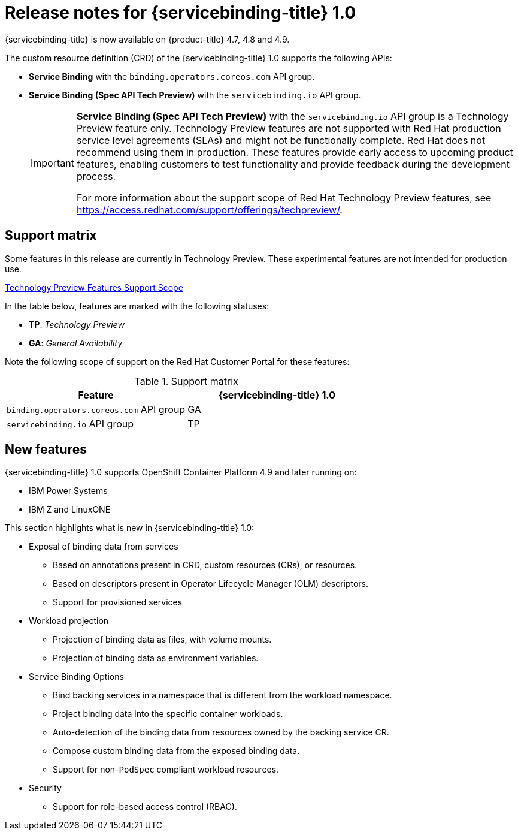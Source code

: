 [id="sbo-release-notes-1-0_{context}"]
= Release notes for {servicebinding-title} 1.0

{servicebinding-title} is now available on {product-title} 4.7, 4.8 and 4.9.

The custom resource definition (CRD) of the {servicebinding-title} 1.0 supports the following APIs:

* *Service Binding* with the `binding.operators.coreos.com` API group.
* *Service Binding (Spec API Tech Preview)* with the `servicebinding.io` API group.
+
[IMPORTANT]
====
*Service Binding (Spec API Tech Preview)* with the `servicebinding.io` API group is a Technology Preview feature only. Technology Preview features are not supported with Red Hat production service level agreements (SLAs) and might not be functionally complete. Red Hat does not recommend using them in production. These features provide early access to upcoming product features, enabling customers to test functionality and provide feedback during the development process.

For more information about the support scope of Red Hat Technology Preview features, see https://access.redhat.com/support/offerings/techpreview/.
====


[id="support-matrix-1-0_{context}"]
== Support matrix

Some features in this release are currently in Technology Preview. These experimental features are not intended for production use.

link:https://access.redhat.com/support/offerings/techpreview[Technology Preview Features Support Scope]

In the table below, features are marked with the following statuses:

- *TP*: _Technology Preview_

- *GA*: _General Availability_

Note the following scope of support on the Red Hat Customer Portal for these features:

.Support matrix
[cols="1,1",options="header"]
|===
| Feature | {servicebinding-title} 1.0
| `binding.operators.coreos.com` API group
| GA
| `servicebinding.io` API group
| TP
|===

[id="new-features-1-0_{context}"]
== New features
{servicebinding-title} 1.0 supports OpenShift Container Platform 4.9 and later running on:

* IBM Power Systems
* IBM Z and LinuxONE

This section highlights what is new in {servicebinding-title} 1.0:

* Exposal of binding data from services
** Based on annotations present in CRD, custom resources (CRs), or resources.
** Based on descriptors present in Operator Lifecycle Manager (OLM) descriptors.
** Support for provisioned services
* Workload projection
** Projection of binding data as files, with volume mounts.
** Projection of binding data as environment variables.
* Service Binding Options
** Bind backing services in a namespace that is different from the workload namespace.
** Project binding data into the specific container workloads.
** Auto-detection of the binding data from resources owned by the backing service CR.
** Compose custom binding data from the exposed binding data.
** Support for non-`PodSpec` compliant workload resources.
* Security
** Support for role-based access control (RBAC).

